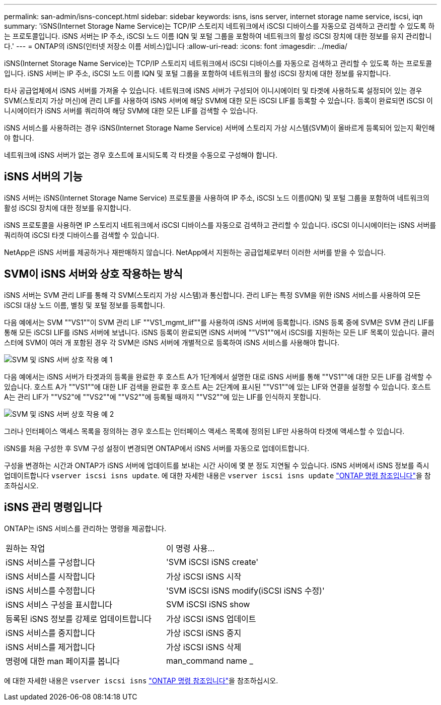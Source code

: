 ---
permalink: san-admin/isns-concept.html 
sidebar: sidebar 
keywords: isns, isns server, internet storage name service, iscsi, iqn 
summary: 'iSNS(Internet Storage Name Service)는 TCP/IP 스토리지 네트워크에서 iSCSI 디바이스를 자동으로 검색하고 관리할 수 있도록 하는 프로토콜입니다. iSNS 서버는 IP 주소, iSCSI 노드 이름 IQN 및 포털 그룹을 포함하여 네트워크의 활성 iSCSI 장치에 대한 정보를 유지 관리합니다.' 
---
= ONTAP의 iSNS(인터넷 저장소 이름 서비스)입니다
:allow-uri-read: 
:icons: font
:imagesdir: ../media/


[role="lead"]
iSNS(Internet Storage Name Service)는 TCP/IP 스토리지 네트워크에서 iSCSI 디바이스를 자동으로 검색하고 관리할 수 있도록 하는 프로토콜입니다. iSNS 서버는 IP 주소, iSCSI 노드 이름 IQN 및 포털 그룹을 포함하여 네트워크의 활성 iSCSI 장치에 대한 정보를 유지합니다.

타사 공급업체에서 iSNS 서버를 가져올 수 있습니다. 네트워크에 iSNS 서버가 구성되어 이니시에이터 및 타겟에 사용하도록 설정되어 있는 경우 SVM(스토리지 가상 머신)에 관리 LIF를 사용하여 iSNS 서버에 해당 SVM에 대한 모든 iSCSI LIF를 등록할 수 있습니다. 등록이 완료되면 iSCSI 이니시에이터가 iSNS 서버를 쿼리하여 해당 SVM에 대한 모든 LIF를 검색할 수 있습니다.

iSNS 서비스를 사용하려는 경우 iSNS(Internet Storage Name Service) 서버에 스토리지 가상 시스템(SVM)이 올바르게 등록되어 있는지 확인해야 합니다.

네트워크에 iSNS 서버가 없는 경우 호스트에 표시되도록 각 타겟을 수동으로 구성해야 합니다.



== iSNS 서버의 기능

iSNS 서버는 iSNS(Internet Storage Name Service) 프로토콜을 사용하여 IP 주소, iSCSI 노드 이름(IQN) 및 포털 그룹을 포함하여 네트워크의 활성 iSCSI 장치에 대한 정보를 유지합니다.

iSNS 프로토콜을 사용하면 IP 스토리지 네트워크에서 iSCSI 디바이스를 자동으로 검색하고 관리할 수 있습니다. iSCSI 이니시에이터는 iSNS 서버를 쿼리하여 iSCSI 타겟 디바이스를 검색할 수 있습니다.

NetApp은 iSNS 서버를 제공하거나 재판매하지 않습니다. NetApp에서 지원하는 공급업체로부터 이러한 서버를 받을 수 있습니다.



== SVM이 iSNS 서버와 상호 작용하는 방식

iSNS 서버는 SVM 관리 LIF를 통해 각 SVM(스토리지 가상 시스템)과 통신합니다. 관리 LIF는 특정 SVM을 위한 iSNS 서비스를 사용하여 모든 iSCSI 대상 노드 이름, 별칭 및 포털 정보를 등록합니다.

다음 예에서는 SVM ""VS1""이 SVM 관리 LIF ""VS1_mgmt_lif""를 사용하여 iSNS 서버에 등록합니다. iSNS 등록 중에 SVM은 SVM 관리 LIF를 통해 모든 iSCSI LIF를 iSNS 서버에 보냅니다. iSNS 등록이 완료되면 iSNS 서버에 ""VS1""에서 iSCSI를 지원하는 모든 LIF 목록이 있습니다. 클러스터에 SVM이 여러 개 포함된 경우 각 SVM은 iSNS 서버에 개별적으로 등록하여 iSNS 서비스를 사용해야 합니다.

image:bsag_c-mode_iSNS_register.png["SVM 및 iSNS 서버 상호 작용 예 1"]

다음 예에서는 iSNS 서버가 타겟과의 등록을 완료한 후 호스트 A가 1단계에서 설명한 대로 iSNS 서버를 통해 ""VS1""에 대한 모든 LIF를 검색할 수 있습니다. 호스트 A가 ""VS1""에 대한 LIF 검색을 완료한 후 호스트 A는 2단계에 표시된 ""VS1""에 있는 LIF와 연결을 설정할 수 있습니다. 호스트 A는 관리 LIF가 ""VS2"에 ""VS2""에 ""VS2""에 등록될 때까지 ""VS2""에 있는 LIF를 인식하지 못합니다.

image:bsag_c-mode_iSNS_connect.png["SVM 및 iSNS 서버 상호 작용 예 2"]

그러나 인터페이스 액세스 목록을 정의하는 경우 호스트는 인터페이스 액세스 목록에 정의된 LIF만 사용하여 타겟에 액세스할 수 있습니다.

iSNS를 처음 구성한 후 SVM 구성 설정이 변경되면 ONTAP에서 iSNS 서버를 자동으로 업데이트합니다.

구성을 변경하는 시간과 ONTAP가 iSNS 서버에 업데이트를 보내는 시간 사이에 몇 분 정도 지연될 수 있습니다. iSNS 서버에서 iSNS 정보를 즉시 업데이트합니다 `vserver iscsi isns update`. 에 대한 자세한 내용은 `vserver iscsi isns update` link:https://docs.netapp.com/us-en/ontap-cli/vserver-iscsi-isns-update.html["ONTAP 명령 참조입니다"^]을 참조하십시오.



== iSNS 관리 명령입니다

ONTAP는 iSNS 서비스를 관리하는 명령을 제공합니다.

|===


| 원하는 작업 | 이 명령 사용... 


 a| 
iSNS 서비스를 구성합니다
 a| 
'SVM iSCSI iSNS create'



 a| 
iSNS 서비스를 시작합니다
 a| 
가상 iSCSI iSNS 시작



 a| 
iSNS 서비스를 수정합니다
 a| 
'SVM iSCSI iSNS modify(iSCSI iSNS 수정)'



 a| 
iSNS 서비스 구성을 표시합니다
 a| 
SVM iSCSI iSNS show



 a| 
등록된 iSNS 정보를 강제로 업데이트합니다
 a| 
가상 iSCSI iSNS 업데이트



 a| 
iSNS 서비스를 중지합니다
 a| 
가상 iSCSI iSNS 중지



 a| 
iSNS 서비스를 제거합니다
 a| 
가상 iSCSI iSNS 삭제



 a| 
명령에 대한 man 페이지를 봅니다
 a| 
man_command name _

|===
에 대한 자세한 내용은 `vserver iscsi isns` link:https://docs.netapp.com/us-en/ontap-cli/search.html?q=vserver+iscsi+isns["ONTAP 명령 참조입니다"^]을 참조하십시오.
